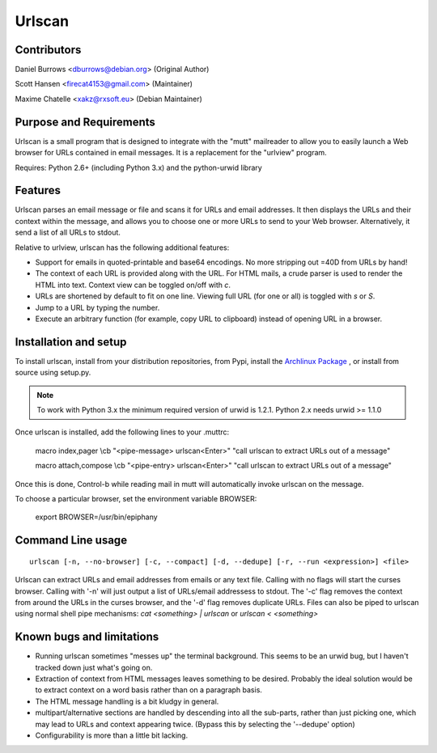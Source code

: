 Urlscan
=======

Contributors
------------

Daniel Burrows <dburrows@debian.org> (Original Author)

Scott Hansen <firecat4153@gmail.com> (Maintainer)

Maxime Chatelle <xakz@rxsoft.eu> (Debian Maintainer)

Purpose and Requirements
------------------------

Urlscan is a small program that is designed to integrate with the "mutt" mailreader to allow you to easily launch a Web browser for URLs contained in email messages. It is a replacement for the "urlview" program.

Requires: Python 2.6+ (including Python 3.x) and the python-urwid library

Features
--------

Urlscan parses an email message or file and scans it for URLs and email addresses. It then displays the URLs and their context within the message, and allows you to choose one or more URLs to send to your Web browser. Alternatively, it send a list of all URLs to stdout.

Relative to urlview, urlscan has the following additional features:

- Support for emails in quoted-printable and base64 encodings. No more stripping out =40D from URLs by hand!

- The context of each URL is provided along with the URL. For HTML mails, a crude parser is used to render the HTML into text. Context view can be toggled on/off with `c`.

- URLs are shortened by default to fit on one line. Viewing full URL (for one or all) is toggled with `s` or `S`.

- Jump to a URL by typing the number.

- Execute an arbitrary function (for example, copy URL to clipboard) instead of
  opening URL in a browser.

Installation and setup
----------------------

To install urlscan, install from your distribution repositories, from Pypi, install the `Archlinux Package`_ , or install from source using setup.py.

.. NOTE::

    To work with Python 3.x the minimum required version of urwid is 1.2.1. Python 2.x needs urwid >= 1.1.0

Once urlscan is installed, add the following lines to your .muttrc:

    macro index,pager \\cb "<pipe-message> urlscan<Enter>" "call urlscan to extract URLs out of a message"

    macro attach,compose \\cb "<pipe-entry> urlscan<Enter>" "call urlscan to extract URLs out of a message"

Once this is done, Control-b while reading mail in mutt will automatically invoke urlscan on the message.

To choose a particular browser, set the environment variable BROWSER:

    export BROWSER=/usr/bin/epiphany


Command Line usage
------------------

::

    urlscan [-n, --no-browser] [-c, --compact] [-d, --dedupe] [-r, --run <expression>] <file>

Urlscan can extract URLs and email addresses from emails or any text file. Calling with no flags will start the curses browser. Calling with '-n' will just output a list of URLs/email addressess to stdout. The '-c' flag removes the context from around the URLs in the curses browser, and the '-d' flag removes duplicate URLs. Files can also be piped to urlscan using normal shell pipe mechanisms: `cat <something> | urlscan` or `urlscan < <something>`

Known bugs and limitations
--------------------------

- Running urlscan sometimes "messes up" the terminal background. This seems to be an urwid bug, but I haven't tracked down just what's going on.

- Extraction of context from HTML messages leaves something to be desired. Probably the ideal solution would be to extract context on a word basis rather than on a paragraph basis.

- The HTML message handling is a bit kludgy in general.

- multipart/alternative sections are handled by descending into all the sub-parts, rather than just picking one, which may lead to URLs and context appearing twice. (Bypass this by selecting the '--dedupe' option)

- Configurability is more than a little bit lacking.

.. _Archlinux Package: https://aur.archlinux.org/packages/urlscan-git/
